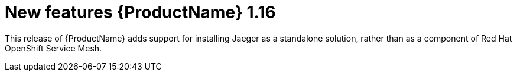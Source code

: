 ////
Module included in the following assemblies:
- rhbjaeger-release-notes.adoc
////

[id="jaeger-rn-new-features_{context}"]
= New features {ProductName} 1.16

////
Feature – Describe the new functionality available to the customer.  For enhancements, try to describe as specifically as possible where the customer will see changes.
Reason – If known, include why has the enhancement been implemented (use case, performance, technology, etc.).   For example, showcases integration of X with Y, demonstrates Z API feature, includes latest framework bug fixes.  There may not have been a 'problem' previously, but system behaviour may have changed.
Result – If changed, describe the current user experience
////

This release of {ProductName} adds support for installing Jaeger as a standalone solution, rather than as a component of Red Hat OpenShift Service Mesh.
